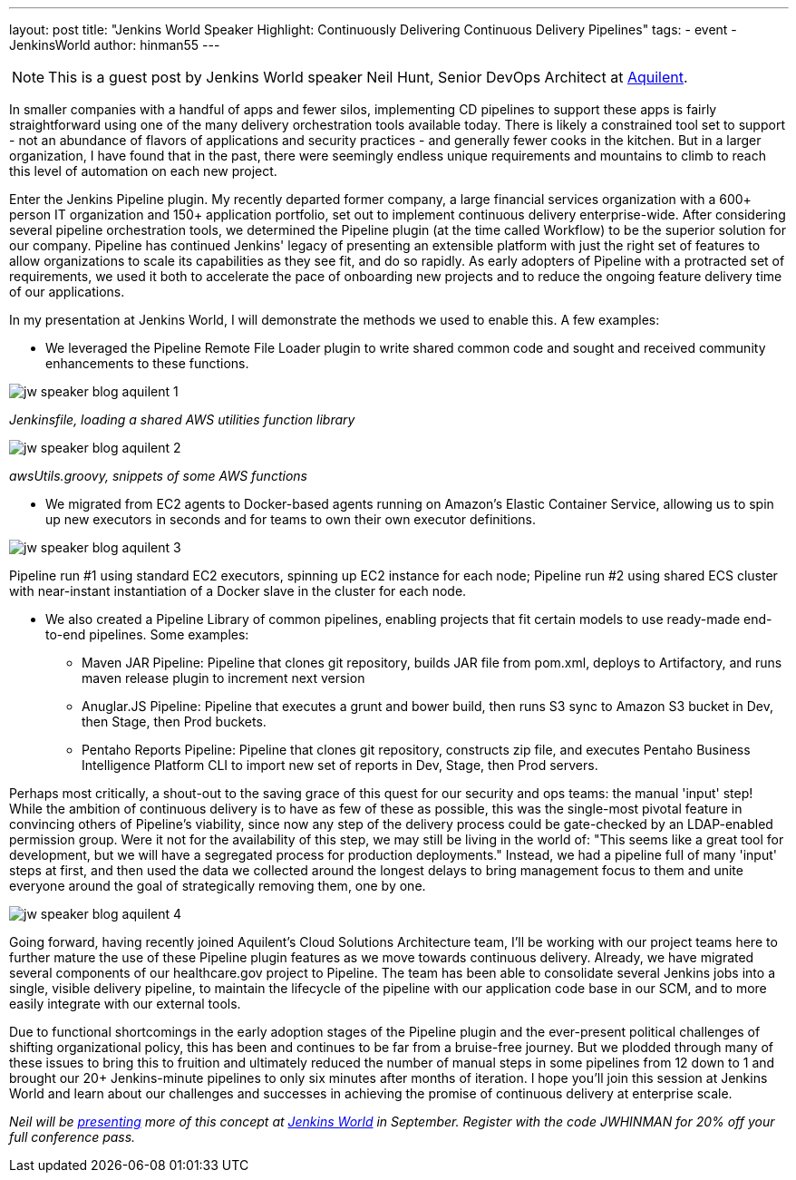 ---
layout: post
title: "Jenkins World Speaker Highlight: Continuously Delivering Continuous Delivery Pipelines"
tags:
- event
- JenkinsWorld
author: hinman55
---

NOTE: This is a guest post by Jenkins World speaker Neil Hunt, Senior DevOps Architect at link:http://www.aquilent.com/[Aquilent].

In smaller companies with a handful of apps and fewer silos, implementing CD pipelines to support these apps is fairly straightforward using one of the many delivery orchestration tools available today. There is likely a constrained tool set to support - not an abundance of flavors of applications and security practices - and generally fewer cooks in the kitchen. But in a larger organization, I have found that in the past, there were seemingly endless unique requirements and mountains to climb to reach this level of automation on each new project.  

Enter the Jenkins Pipeline plugin. My recently departed former company, a large financial services organization with a 600+ person IT organization and 150+ application portfolio, set out to implement continuous delivery enterprise-wide. After considering several pipeline orchestration tools, we determined the Pipeline plugin (at the time called Workflow) to be the superior solution for our company. Pipeline has continued Jenkins' legacy of presenting an extensible platform with just the right set of features to allow organizations to scale its capabilities as they see fit, and do so rapidly. As early adopters of Pipeline with a protracted set of requirements, we used it both to accelerate the pace of onboarding new projects and to reduce the ongoing feature delivery time of our applications.  

In my presentation at Jenkins World, I will demonstrate the methods we used to enable this. A few examples:  

* We leveraged the Pipeline Remote File Loader plugin to write shared common code and sought and received community enhancements to these functions.  

image:/images/post-images/jw-speaker-blog-aquient/jw-speaker-blog-aquilent-1.png[role=left]

_Jenkinsfile, loading a shared AWS utilities function library_

image:/images/post-images/jw-speaker-blog-aquient/jw-speaker-blog-aquilent-2.png[role=left]

_awsUtils.groovy, snippets of some AWS functions_

* We migrated from EC2 agents to Docker-based agents running on Amazon's Elastic Container Service, allowing us to spin up new executors in seconds and for teams to own their own executor definitions.  

image:/images/post-images/jw-speaker-blog-aquient/jw-speaker-blog-aquilent-3.png[role=left]

Pipeline run #1 using standard EC2 executors, spinning up EC2 instance for each node; Pipeline run #2 using shared ECS cluster with near-instant instantiation of a Docker slave in the cluster for each node. 

* We also created a Pipeline Library of common pipelines, enabling projects that fit certain models to use ready-made end-to-end pipelines. Some examples: 
** Maven JAR Pipeline: Pipeline that clones git repository, builds JAR file from pom.xml, deploys to Artifactory, and runs maven release plugin to increment next version 
** Anuglar.JS Pipeline: Pipeline that executes a grunt and bower build, then runs S3 sync to Amazon S3 bucket in Dev, then Stage, then Prod buckets. 
** Pentaho Reports Pipeline: Pipeline that clones git repository, constructs zip file, and executes Pentaho Business Intelligence Platform CLI to import new set of reports in Dev, Stage, then Prod servers. 

Perhaps most critically, a shout-out to the saving grace of this quest for our security and ops teams: the manual 'input' step! While the ambition of continuous delivery is to have as few of these as possible, this was the single-most pivotal feature in convincing others of Pipeline's viability, since now any step of the delivery process could be gate-checked by an LDAP-enabled permission group. Were it not for the availability of this step, we may still be living in the world of: "This seems like a great tool for development, but we will have a segregated process for production deployments." Instead, we had a pipeline full of many 'input' steps at first, and then used the data we collected around the longest delays to bring management focus to them and unite everyone around the goal of strategically removing them, one by one.  

image:/images/post-images/jw-speaker-blog-aquient/jw-speaker-blog-aquilent-4.png[role=left]

Going forward, having recently joined Aquilent's Cloud Solutions Architecture team, I'll be working with our project teams here to further mature the use of these Pipeline plugin features as we move towards continuous delivery. Already, we have migrated several components of our healthcare.gov project to Pipeline. The team has been able to consolidate several Jenkins jobs into a single, visible delivery pipeline, to maintain the lifecycle of the pipeline with our application code base in our SCM, and to more easily integrate with our external tools. 

Due to functional shortcomings in the early adoption stages of the Pipeline plugin and the ever-present political challenges of shifting organizational policy, this has been and continues to be far from a bruise-free journey. But we plodded through many of these issues to bring this to fruition and ultimately reduced the number of manual steps in some pipelines from 12 down to 1 and brought our 20+ Jenkins-minute pipelines to only six minutes after months of iteration. I hope you'll join this session at Jenkins World and learn about our challenges and successes in achieving the promise of continuous delivery at enterprise scale. 

_Neil will be link:https://www.cloudbees.com/lightning-talks[presenting] more of this concept at link:https://www.cloudbees.com/jenkinsworld/home[Jenkins World] in September. Register with the code JWHINMAN for 20% off your full conference pass._
